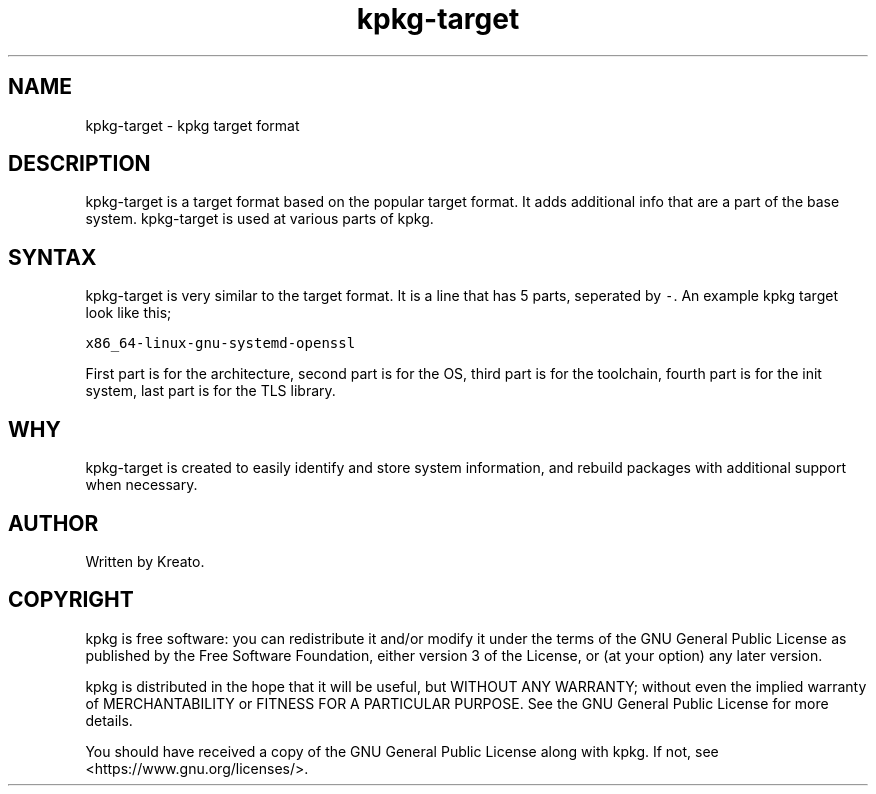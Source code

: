 .\" Automatically generated by Pandoc 2.9.2.1
.\"
.TH "kpkg-target" "5" "" "" ""
.hy
.SH NAME
.PP
kpkg-target - kpkg target format
.SH DESCRIPTION
.PP
kpkg-target is a target format based on the popular target format.
It adds additional info that are a part of the base system.
kpkg-target is used at various parts of kpkg.
.SH SYNTAX
.PP
kpkg-target is very similar to the target format.
It is a line that has 5 parts, seperated by \f[C]-\f[R].
An example kpkg target look like this;
.PP
\f[C]x86_64-linux-gnu-systemd-openssl\f[R]
.PP
First part is for the architecture, second part is for the OS, third
part is for the toolchain, fourth part is for the init system, last part
is for the TLS library.
.SH WHY
.PP
kpkg-target is created to easily identify and store system information,
and rebuild packages with additional support when necessary.
.SH AUTHOR
.PP
Written by Kreato.
.SH COPYRIGHT
.PP
kpkg is free software: you can redistribute it and/or modify it under
the terms of the GNU General Public License as published by the Free
Software Foundation, either version 3 of the License, or (at your
option) any later version.
.PP
kpkg is distributed in the hope that it will be useful, but WITHOUT ANY
WARRANTY; without even the implied warranty of MERCHANTABILITY or
FITNESS FOR A PARTICULAR PURPOSE.
See the GNU General Public License for more details.
.PP
You should have received a copy of the GNU General Public License along
with kpkg.
If not, see <https://www.gnu.org/licenses/>.
